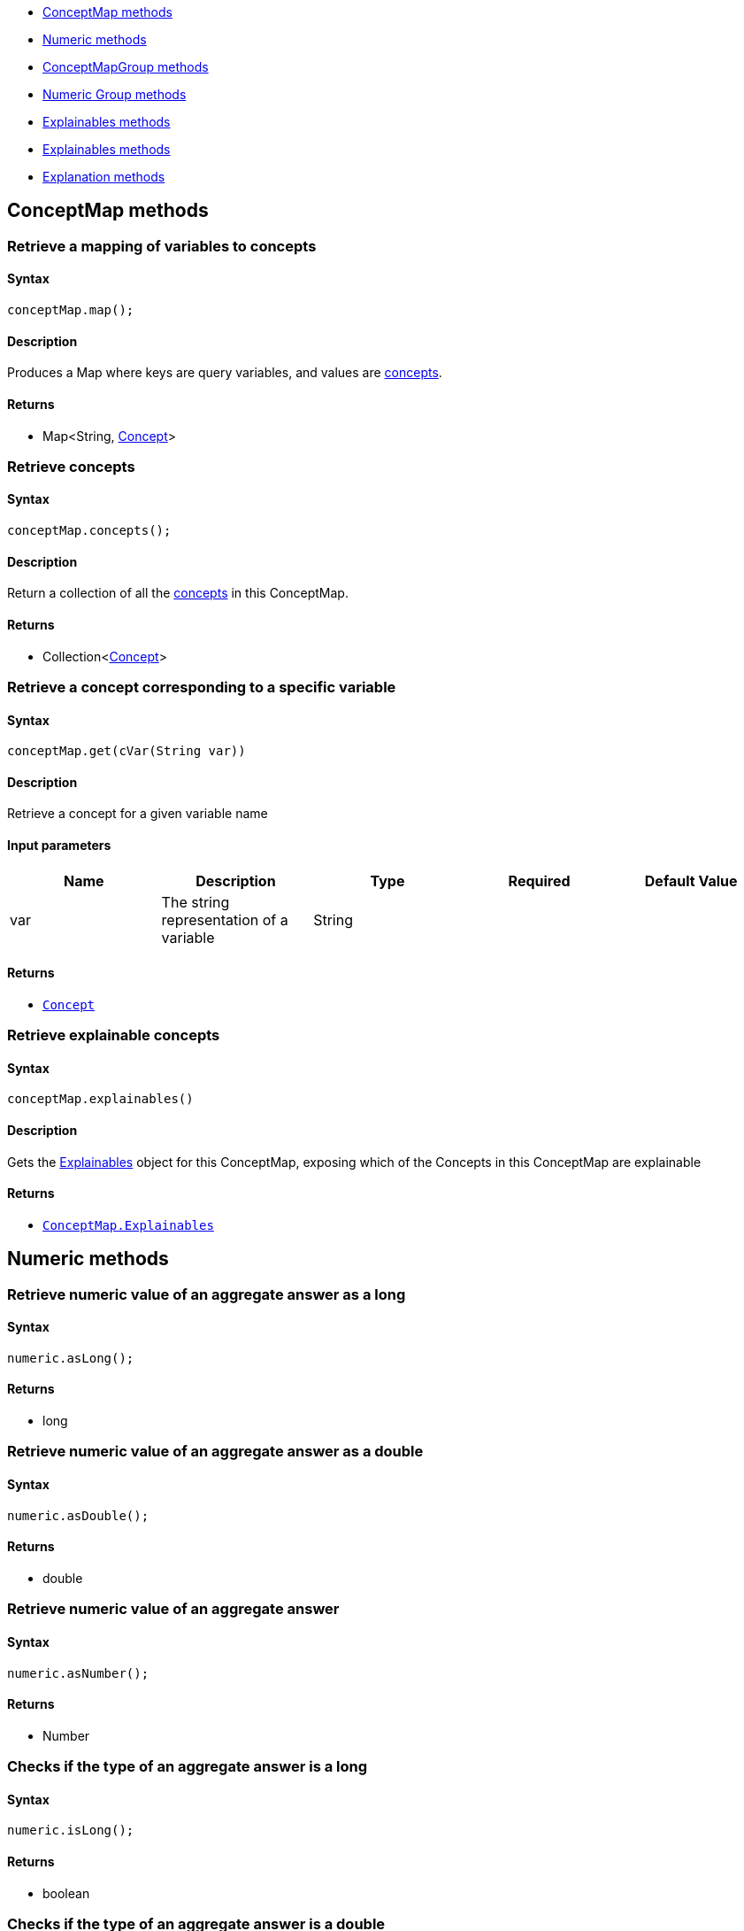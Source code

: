 - <<_conceptmap_methods>>
- <<_numeric_methods>>
- <<_conceptmapgroup_methods>>
- <<_numeric_group_methods>>
- <<_explainables_methods>>
- <<_explainables_methods>>
- <<_explanation_methods>>

[#_conceptmap_methods]
== ConceptMap methods
=== Retrieve a mapping of variables to concepts

==== Syntax

[source,java]
----
conceptMap.map();
----

==== Description

Produces a Map where keys are query variables, and values are xref:typedb::02-dev/response.adoc#_concept[concepts].

==== Returns

* Map<String, <<_concept_methods,Concept>>>

=== Retrieve concepts

==== Syntax

[source,java]
----
conceptMap.concepts();
----

==== Description

Return a collection of all the xref:typedb::02-dev/response.adoc#_concept[concepts] in this ConceptMap.

==== Returns

* Collection<<<_concept,Concept>>>

=== Retrieve a concept corresponding to a specific variable

==== Syntax

[source,java]
----
conceptMap.get(cVar(String var))
----

==== Description

Retrieve a concept for a given variable name

==== Input parameters

[options="header"]
|===
|Name |Description |Type |Required |Default Value
| var | The string representation of a variable | String |  |  
|===

==== Returns

* xref:java/java-api-ref.adoc#_concept[`Concept`]

=== Retrieve explainable concepts

==== Syntax

[source,java]
----
conceptMap.explainables()
----

==== Description

Gets the <<_explainables_methods,Explainables>> object for this ConceptMap, exposing which of the Concepts in this
ConceptMap are explainable

==== Returns

* <<_explainables_methods,`ConceptMap.Explainables`>>

[#_numeric_methods]
== Numeric methods

=== Retrieve numeric value of an aggregate answer as a long

==== Syntax

[source,java]
----
numeric.asLong();
----

==== Returns

* long

=== Retrieve numeric value of an aggregate answer as a double

==== Syntax

[source,java]
----
numeric.asDouble();
----

==== Returns

* double

=== Retrieve numeric value of an aggregate answer

==== Syntax

[source,java]
----
numeric.asNumber();
----

==== Returns

* Number

=== Checks if the type of an aggregate answer is a long

==== Syntax

[source,java]
----
numeric.isLong();
----

==== Returns

* boolean

=== Checks if the type of an aggregate answer is a double

==== Syntax

[source,java]
----
numeric.isDouble();
----

==== Returns

* boolean

[#_conceptmapgroup_methods]
== ConceptMapGroup methods

=== Checks if the type of an aggregate answer is not a number

==== Syntax

[source,java]
----
conceptMapGroup.isNaN();
----

==== Returns

* boolean

=== Retrieve the concept that is the group owner

==== Syntax

[source,java]
----
conceptMapGroup.owner();
----

==== Returns

* xref:java/java-api-ref.adoc#_concept[`Concept`]

=== Retrieve the ConceptMaps of the group

==== Syntax

[source,java]
----
conceptMapGroup.conceptMaps();
----

==== Returns

* List<<<_conceptmap,`ConceptMap`>>>

[#_numeric_group_methods]
== Numeric Group methods

=== Retrieve the concept that is the group owner

==== Syntax

[source,java]
----
numericGroup.owner();
----

==== Returns

* xref:java/java-api-ref.adoc#_concept[`Concept`]

=== Retrieve the Numeric answer of the group

==== Syntax

[source,java]
----
numericGroup.numeric();
----

==== Returns

* [Numeric] 

[#_explainables_methods]
== Explainables methods

=== Retrieve explainable relation

==== Syntax

[source,java]
----
conceptMap.explainables().relation(String variable);
----

==== Description

Retrieves the explainable relation with the given variable name.

==== Input parameters

[options="header"]
|===
|Name |Description |Type |Required |Default Value
| variable | The string representation of a variable | String |  |  
|===

==== Returns

* [`ConceptMap.Explainable`] 

=== Retrieve explainable attribute

==== Syntax

[source,java]
----
conceptMap.explainables().attribute(String variable);
----

==== Description

Retrieves the explainable attribute with the given variable name.

==== Input parameters

[options="header"]
|===
|Name |Description |Type |Required |Default Value
| variable | The string representation of a variable | String |  |  
|===

==== Returns

* [`ConceptMap.Explainable`] 

=== Retrieve explainable ownership

==== Syntax

[source,java]
----
conceptMap.explainables().ownership(String ownerVar, String attributeVar);
----

==== Description

Retrieves the explainable attribute ownership with the pair of (owner, attribute) variable names.

==== Input parameters

[options="header"]
|===
|Name |Description |Type |Required |Default Value
| variable | The string representation of a variable | String |  |  
|===

==== Returns

* [`ConceptMap.Explainable`] 

=== Retrieve explainable relations

==== Syntax

[source,java]
----
conceptMap.explainables().relations();
----

==== Description

Retrieves all of this ConceptMap's explainable relations.

==== Returns

* Map<String, [`ConceptMap.Explainable`] >

=== Retrieve explainable attributes

==== Syntax

[source,java]
----
conceptMap.explainables().attributes();
----

==== Description

Retrieves all of this ConceptMap's explainable attributes.

==== Returns

* Map<String, [`ConceptMap.Explainable`] >

=== Retrieve explainable ownerships

==== Syntax

[source,java]
----
conceptMap.explainables().ownerships();
----

==== Description

Retrieves all of this ConceptMap's explainable attribute ownerships.

==== Returns

* Map<Pair<String, String>, [`ConceptMap.Explainable`] >

[#_explainable]
[#_explainable_methods]
== Explainable methods

=== Retrieve conjunction

==== Syntax

[source,java]
----
explainable.conjunction()
----

==== Description

Retrieves the subquery of the original query that is actually being explained.

==== Returns

* String

=== Retrieve ID

==== Syntax

[source,java]
----
explainable.id()
----

==== Description

Retrieves the unique ID that identifies this Explainable.

==== Returns

* long

[#_explanation_methods]
== Explanation methods

=== Retrieve the rule

==== Syntax

[source,java]
----
explanation.rule();
----

==== Description

Retrieves the Rule for this Explanation.

==== Returns

* Rule

=== Retrieve the conclusion

==== Syntax

[source,java]
----
explanation.conclusion()
----

==== Description

Retrieves the Conclusion for this Explanation.

==== Returns

* ConceptMap

=== Retrieve the condition

==== Syntax

[source,java]
----
explanation.condition()
----

==== Description

Retrieves the Condition for this Explanation.

==== Returns

* ConceptMap

=== Retrieve the variable mapping

==== Syntax

[source,java]
----
explanation.variableMapping()
----

==== Description

Retrieves the mapping between rule variables and query variables for this Explanation.

==== Returns

* Map<String, Set<String>>
